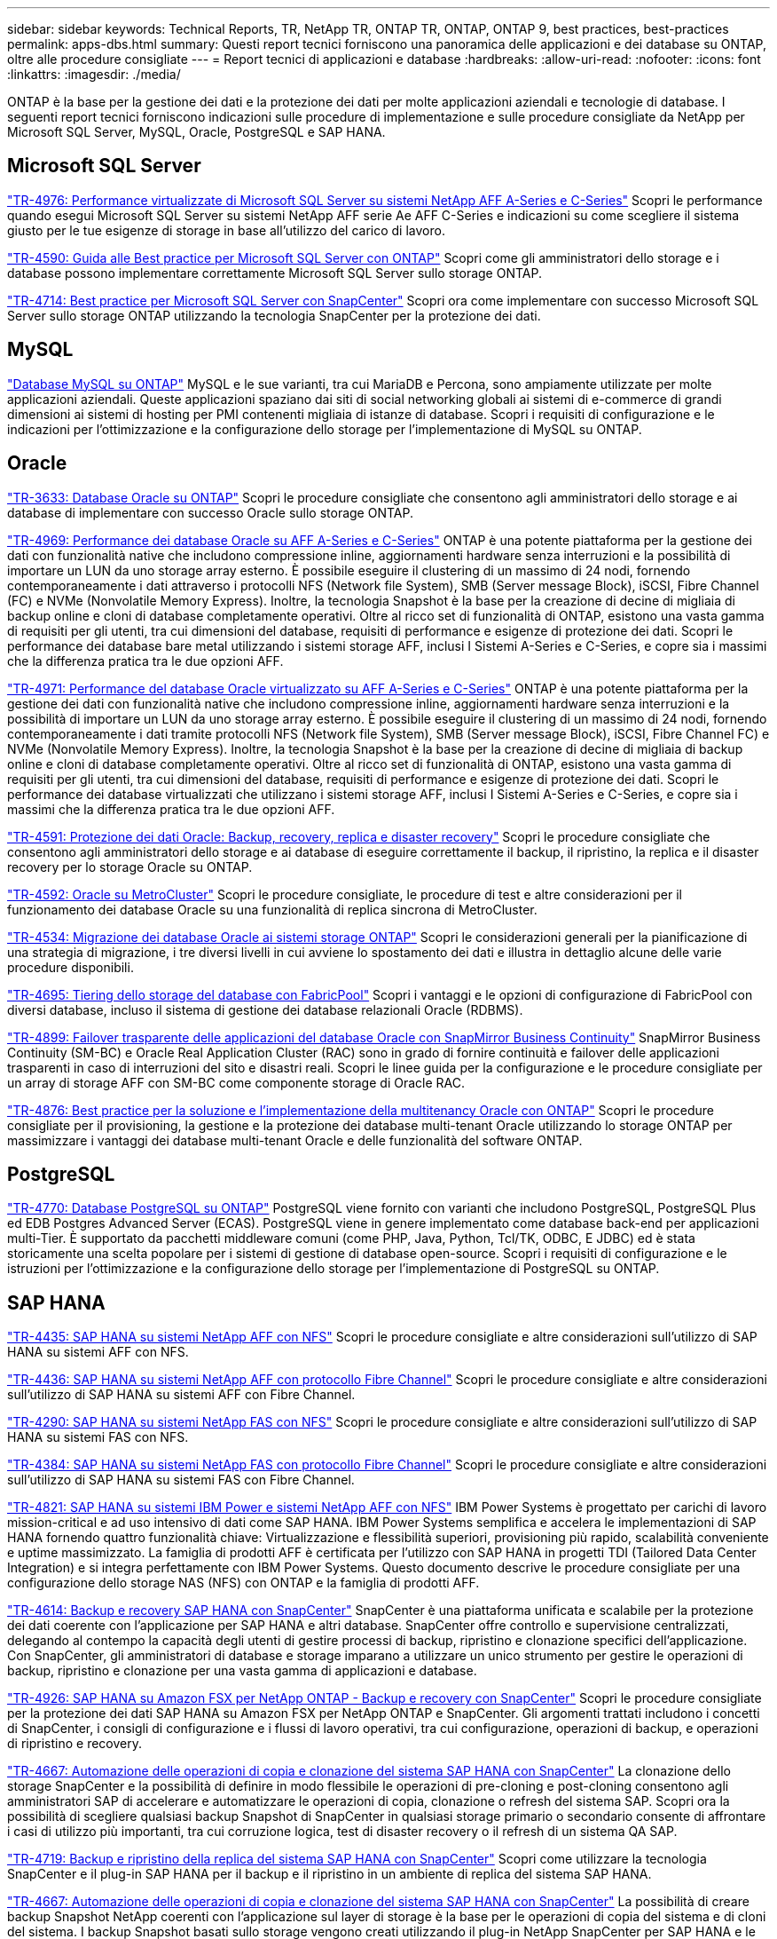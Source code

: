 ---
sidebar: sidebar 
keywords: Technical Reports, TR, NetApp TR, ONTAP TR, ONTAP, ONTAP 9, best practices, best-practices 
permalink: apps-dbs.html 
summary: Questi report tecnici forniscono una panoramica delle applicazioni e dei database su ONTAP, oltre alle procedure consigliate 
---
= Report tecnici di applicazioni e database
:hardbreaks:
:allow-uri-read: 
:nofooter: 
:icons: font
:linkattrs: 
:imagesdir: ./media/


[role="lead"]
ONTAP è la base per la gestione dei dati e la protezione dei dati per molte applicazioni aziendali e tecnologie di database. I seguenti report tecnici forniscono indicazioni sulle procedure di implementazione e sulle procedure consigliate da NetApp per Microsoft SQL Server, MySQL, Oracle, PostgreSQL e SAP HANA.



== Microsoft SQL Server

link:https://www.netapp.com/pdf.html?item=/media/88704-tr-4976-virtualized-microsoft-sql-server-performance-on-netapp-aff-a-series-and-c-series.pdf["TR-4976: Performance virtualizzate di Microsoft SQL Server su sistemi NetApp AFF A-Series e C-Series"^]
Scopri le performance quando esegui Microsoft SQL Server su sistemi NetApp AFF serie Ae AFF C-Series e indicazioni su come scegliere il sistema giusto per le tue esigenze di storage in base all'utilizzo del carico di lavoro.

link:https://www.netapp.com/pdf.html?item=/media/8585-tr4590.pdf["TR-4590: Guida alle Best practice per Microsoft SQL Server con ONTAP"^]
Scopri come gli amministratori dello storage e i database possono implementare correttamente Microsoft SQL Server sullo storage ONTAP.

link:https://www.netapp.com/pdf.html?item=/media/12400-tr4714.pdf["TR-4714: Best practice per Microsoft SQL Server con SnapCenter"^]
Scopri ora come implementare con successo Microsoft SQL Server sullo storage ONTAP utilizzando la tecnologia SnapCenter per la protezione dei dati.



== MySQL

link:https://www.netapp.com/pdf.html?item=/media/16423-tr-4722pdf.pdf["Database MySQL su ONTAP"^]
MySQL e le sue varianti, tra cui MariaDB e Percona, sono ampiamente utilizzate per molte applicazioni aziendali. Queste applicazioni spaziano dai siti di social networking globali ai sistemi di e-commerce di grandi dimensioni ai sistemi di hosting per PMI contenenti migliaia di istanze di database. Scopri i requisiti di configurazione e le indicazioni per l'ottimizzazione e la configurazione dello storage per l'implementazione di MySQL su ONTAP.



== Oracle

link:https://www.netapp.com/pdf.html?item=/media/8744-tr3633pdf.pdf["TR-3633: Database Oracle su ONTAP"^]
Scopri le procedure consigliate che consentono agli amministratori dello storage e ai database di implementare con successo Oracle sullo storage ONTAP.

link:https://www.netapp.com/pdf.html?item=/media/85630-tr-4969.pdf["TR-4969: Performance dei database Oracle su AFF A-Series e C-Series"^]
ONTAP è una potente piattaforma per la gestione dei dati con funzionalità native che includono compressione inline, aggiornamenti hardware senza interruzioni e la possibilità di importare un LUN da uno storage array esterno. È possibile eseguire il clustering di un massimo di 24 nodi, fornendo contemporaneamente i dati attraverso i protocolli NFS (Network file System), SMB (Server message Block), iSCSI, Fibre Channel (FC) e NVMe (Nonvolatile Memory Express). Inoltre, la tecnologia Snapshot è la base per la creazione di decine di migliaia di backup online e cloni di database completamente operativi. Oltre al ricco set di funzionalità di ONTAP, esistono una vasta gamma di requisiti per gli utenti, tra cui dimensioni del database, requisiti di performance e esigenze di protezione dei dati. Scopri le performance dei database bare metal utilizzando i sistemi storage AFF, inclusi I Sistemi A-Series e C-Series, e copre sia i massimi che la differenza pratica tra le due opzioni AFF.

link:https://www.netapp.com/pdf.html?item=/media/85629-tr-4971.pdf["TR-4971: Performance del database Oracle virtualizzato su AFF A-Series e C-Series"^]
ONTAP è una potente piattaforma per la gestione dei dati con funzionalità native che includono compressione inline, aggiornamenti hardware senza interruzioni e la possibilità di importare un LUN da uno storage array esterno. È possibile eseguire il clustering di un massimo di 24 nodi, fornendo contemporaneamente i dati tramite protocolli NFS (Network file System), SMB (Server message Block), iSCSI, Fibre Channel FC) e NVMe (Nonvolatile Memory Express). Inoltre, la tecnologia Snapshot è la base per la creazione di decine di migliaia di backup online e cloni di database completamente operativi. Oltre al ricco set di funzionalità di ONTAP, esistono una vasta gamma di requisiti per gli utenti, tra cui dimensioni del database, requisiti di performance e esigenze di protezione dei dati. Scopri le performance dei database virtualizzati che utilizzano i sistemi storage AFF, inclusi I Sistemi A-Series e C-Series, e copre sia i massimi che la differenza pratica tra le due opzioni AFF.

link:https://www.netapp.com/pdf.html?item=/media/19666-tr-4591.pdf["TR-4591: Protezione dei dati Oracle: Backup, recovery, replica e disaster recovery"^]
Scopri le procedure consigliate che consentono agli amministratori dello storage e ai database di eseguire correttamente il backup, il ripristino, la replica e il disaster recovery per lo storage Oracle su ONTAP.

link:https://www.netapp.com/pdf.html?item=/media/8583-tr4592.pdf["TR-4592: Oracle su MetroCluster"^]
Scopri le procedure consigliate, le procedure di test e altre considerazioni per il funzionamento dei database Oracle su una funzionalità di replica sincrona di MetroCluster.

link:https://www.netapp.com/pdf.html?item=/media/19750-tr-4534.pdf["TR-4534: Migrazione dei database Oracle ai sistemi storage ONTAP"^]
Scopri le considerazioni generali per la pianificazione di una strategia di migrazione, i tre diversi livelli in cui avviene lo spostamento dei dati e illustra in dettaglio alcune delle varie procedure disponibili.

link:https://www.netapp.com/pdf.html?item=/media/9138-tr4695.pdf["TR-4695: Tiering dello storage del database con FabricPool"^]
Scopri i vantaggi e le opzioni di configurazione di FabricPool con diversi database, incluso il sistema di gestione dei database relazionali Oracle (RDBMS).

link:https://www.netapp.com/pdf.html?item=/media/40384-tr-4899.pdf["TR-4899: Failover trasparente delle applicazioni del database Oracle con SnapMirror Business Continuity"^]
SnapMirror Business Continuity (SM-BC) e Oracle Real Application Cluster (RAC) sono in grado di fornire continuità e failover delle applicazioni trasparenti in caso di interruzioni del sito e disastri reali. Scopri le linee guida per la configurazione e le procedure consigliate per un array di storage AFF con SM-BC come componente storage di Oracle RAC.

link:https://www.netapp.com/pdf.html?item=/media/21901-tr-4876.pdf["TR-4876: Best practice per la soluzione e l'implementazione della multitenancy Oracle con ONTAP"^]
Scopri le procedure consigliate per il provisioning, la gestione e la protezione dei database multi-tenant Oracle utilizzando lo storage ONTAP per massimizzare i vantaggi dei database multi-tenant Oracle e delle funzionalità del software ONTAP.



== PostgreSQL

link:https://www.netapp.com/pdf.html?item=/media/17140-tr4770.pdf["TR-4770: Database PostgreSQL su ONTAP"^]
PostgreSQL viene fornito con varianti che includono PostgreSQL, PostgreSQL Plus ed EDB Postgres Advanced Server (ECAS). PostgreSQL viene in genere implementato come database back-end per applicazioni multi-Tier. È supportato da pacchetti middleware comuni (come PHP, Java, Python, Tcl/TK, ODBC, E JDBC) ed è stata storicamente una scelta popolare per i sistemi di gestione di database open-source. Scopri i requisiti di configurazione e le istruzioni per l'ottimizzazione e la configurazione dello storage per l'implementazione di PostgreSQL su ONTAP.



== SAP HANA

link:https://docs.netapp.com/us-en/netapp-solutions-sap/bp/saphana_aff_nfs_introduction.html["TR-4435: SAP HANA su sistemi NetApp AFF con NFS"]
Scopri le procedure consigliate e altre considerazioni sull'utilizzo di SAP HANA su sistemi AFF con NFS.

link:https://docs.netapp.com/us-en/netapp-solutions-sap/bp/saphana_aff_fc_introduction.html["TR-4436: SAP HANA su sistemi NetApp AFF con protocollo Fibre Channel"]
Scopri le procedure consigliate e altre considerazioni sull'utilizzo di SAP HANA su sistemi AFF con Fibre Channel.

link:https://docs.netapp.com/us-en/netapp-solutions-sap/bp/saphana-fas-nfs_introduction.html["TR-4290: SAP HANA su sistemi NetApp FAS con NFS"]
Scopri le procedure consigliate e altre considerazioni sull'utilizzo di SAP HANA su sistemi FAS con NFS.

link:https://docs.netapp.com/us-en/netapp-solutions-sap/bp/saphana_fas_fc_introduction.html["TR-4384: SAP HANA su sistemi NetApp FAS con protocollo Fibre Channel"]
Scopri le procedure consigliate e altre considerazioni sull'utilizzo di SAP HANA su sistemi FAS con Fibre Channel.

link:https://www.netapp.com/pdf.html?item=/media/19887-TR-4821.pdf["TR-4821: SAP HANA su sistemi IBM Power e sistemi NetApp AFF con NFS"^]
IBM Power Systems è progettato per carichi di lavoro mission-critical e ad uso intensivo di dati come SAP HANA. IBM Power Systems semplifica e accelera le implementazioni di SAP HANA fornendo quattro funzionalità chiave: Virtualizzazione e flessibilità superiori, provisioning più rapido, scalabilità conveniente e uptime massimizzato. La famiglia di prodotti AFF è certificata per l'utilizzo con SAP HANA in progetti TDI (Tailored Data Center Integration) e si integra perfettamente con IBM Power Systems. Questo documento descrive le procedure consigliate per una configurazione dello storage NAS (NFS) con ONTAP e la famiglia di prodotti AFF.

link:https://docs.netapp.com/us-en/netapp-solutions-sap/backup/saphana-br-scs-overview.html["TR-4614: Backup e recovery SAP HANA con SnapCenter"]
SnapCenter è una piattaforma unificata e scalabile per la protezione dei dati coerente con l'applicazione per SAP HANA e altri database. SnapCenter offre controllo e supervisione centralizzati, delegando al contempo la capacità degli utenti di gestire processi di backup, ripristino e clonazione specifici dell'applicazione. Con SnapCenter, gli amministratori di database e storage imparano a utilizzare un unico strumento per gestire le operazioni di backup, ripristino e clonazione per una vasta gamma di applicazioni e database.

link:https://docs.netapp.com/us-en/netapp-solutions-sap/backup/amazon-fsx-overview.html["TR-4926: SAP HANA su Amazon FSX per NetApp ONTAP - Backup e recovery con SnapCenter"]
Scopri le procedure consigliate per la protezione dei dati SAP HANA su Amazon FSX per NetApp ONTAP e SnapCenter. Gli argomenti trattati includono i concetti di SnapCenter, i consigli di configurazione e i flussi di lavoro operativi, tra cui configurazione, operazioni di backup, e operazioni di ripristino e recovery.

link:https://docs.netapp.com/us-en/netapp-solutions-sap/lifecycle/sc-copy-clone-introduction.html["TR-4667: Automazione delle operazioni di copia e clonazione del sistema SAP HANA con SnapCenter"]
La clonazione dello storage SnapCenter e la possibilità di definire in modo flessibile le operazioni di pre-cloning e post-cloning consentono agli amministratori SAP di accelerare e automatizzare le operazioni di copia, clonazione o refresh del sistema SAP. Scopri ora la possibilità di scegliere qualsiasi backup Snapshot di SnapCenter in qualsiasi storage primario o secondario consente di affrontare i casi di utilizzo più importanti, tra cui corruzione logica, test di disaster recovery o il refresh di un sistema QA SAP.

link:https://www.netapp.com/pdf.html?item=/media/17030-tr4719.pdf["TR-4719: Backup e ripristino della replica del sistema SAP HANA con SnapCenter"^]
Scopri come utilizzare la tecnologia SnapCenter e il plug-in SAP HANA per il backup e il ripristino in un ambiente di replica del sistema SAP HANA.

link:https://docs.netapp.com/us-en/netapp-solutions-sap/lifecycle/sc-copy-clone-introduction.html["TR-4667: Automazione delle operazioni di copia e clonazione del sistema SAP HANA con SnapCenter"]
La possibilità di creare backup Snapshot NetApp coerenti con l'applicazione sul layer di storage è la base per le operazioni di copia del sistema e di cloni del sistema. I backup Snapshot basati sullo storage vengono creati utilizzando il plug-in NetApp SnapCenter per SAP HANA e le interfacce fornite dal database SAP HANA. SnapCenter registra i backup Snapshot nel catalogo di backup SAP HANA in modo che possano essere utilizzati per il ripristino e il ripristino, nonché per le operazioni di cloning.

link:https://www.netapp.com/pdf.html?item=/media/8584-tr4646pdf.pdf["TR-4646: Disaster recovery SAP HANA con replica dello storage"^]
Questo documento offre una panoramica delle opzioni per la protezione del disaster recovery per SAP HANA. Include informazioni dettagliate sull'installazione e una descrizione del caso di utilizzo di una soluzione di disaster recovery a tre siti basata sulla replica dello storage SnapMirror sincrona e asincrona. La soluzione descritta utilizza SnapCenter con il plug-in SAP HANA per gestire la coerenza del database.

link:https://www.netapp.com/pdf.html?item=/media/17050-tr4711pdf.pdf["TR-4711: Backup e ripristino SAP HANA con sistemi storage NetApp e software CommVault"^]
Questo documento descrive la progettazione di una soluzione NetApp e CommVault per SAP HANA, che include la tecnologia di gestione snapshot CommVault IntelliSnap e la tecnologia Snapshot. La soluzione si basa sullo storage NetApp e sulla suite di protezione dei dati CommVault.

link:https://docs.netapp.com/us-en/netapp-solutions-sap/lifecycle/lama-ansible-introduction.html["TR-4953: Integrazione della gestione del panorama SAP di NetApp con Ansible"]
SAP Landscape Management (lama) consente agli amministratori di sistema SAP di automatizzare le operazioni del sistema SAP, incluse le operazioni end-to-end di cloning, copia e refresh del sistema SAP. NetApp offre un'ampia gamma di moduli Ansible che consentono a SAP lama di accedere a tecnologie come NetApp Snapshot e FlexClone attraverso SAP lama Automation Studio. Queste tecnologie aiutano a semplificare e accelerare le operazioni di cloning, copia e refresh del sistema SAP. L'integrazione può essere utilizzata dai clienti che eseguono le soluzioni di storage NetApp on-premise o dai clienti che utilizzano i servizi di storage NetApp presso provider di cloud pubblico come Amazon Web Services, Microsoft Azure o Google Cloud Platform. Questo documento descrive la configurazione di SAP lama con le funzionalità di storage NetApp per le operazioni di copia, clonazione e refresh del sistema SAP utilizzando l'automazione Ansible.

link:https://docs.netapp.com/us-en/netapp-solutions-sap/lifecycle/libelle-sc-overview.html["TR-4929: Automazione delle operazioni di copia del sistema SAP con libelle SystemCopy"]
Libelle SystemCopy è una soluzione software basata su framework per creare copie di sistema e orizzontale completamente automatizzate. Con il tocco proverbiale di un pulsante, i sistemi di QA e test possono essere aggiornati con nuovi dati di produzione. Libelle SystemCopy supporta tutti i database e i sistemi operativi convenzionali, fornisce i propri meccanismi di copia per tutte le piattaforme ma, allo stesso tempo, integra procedure di backup/ripristino o tool di storage come le copie Snapshot di NetApp e i volumi FlexClone di NetApp.
